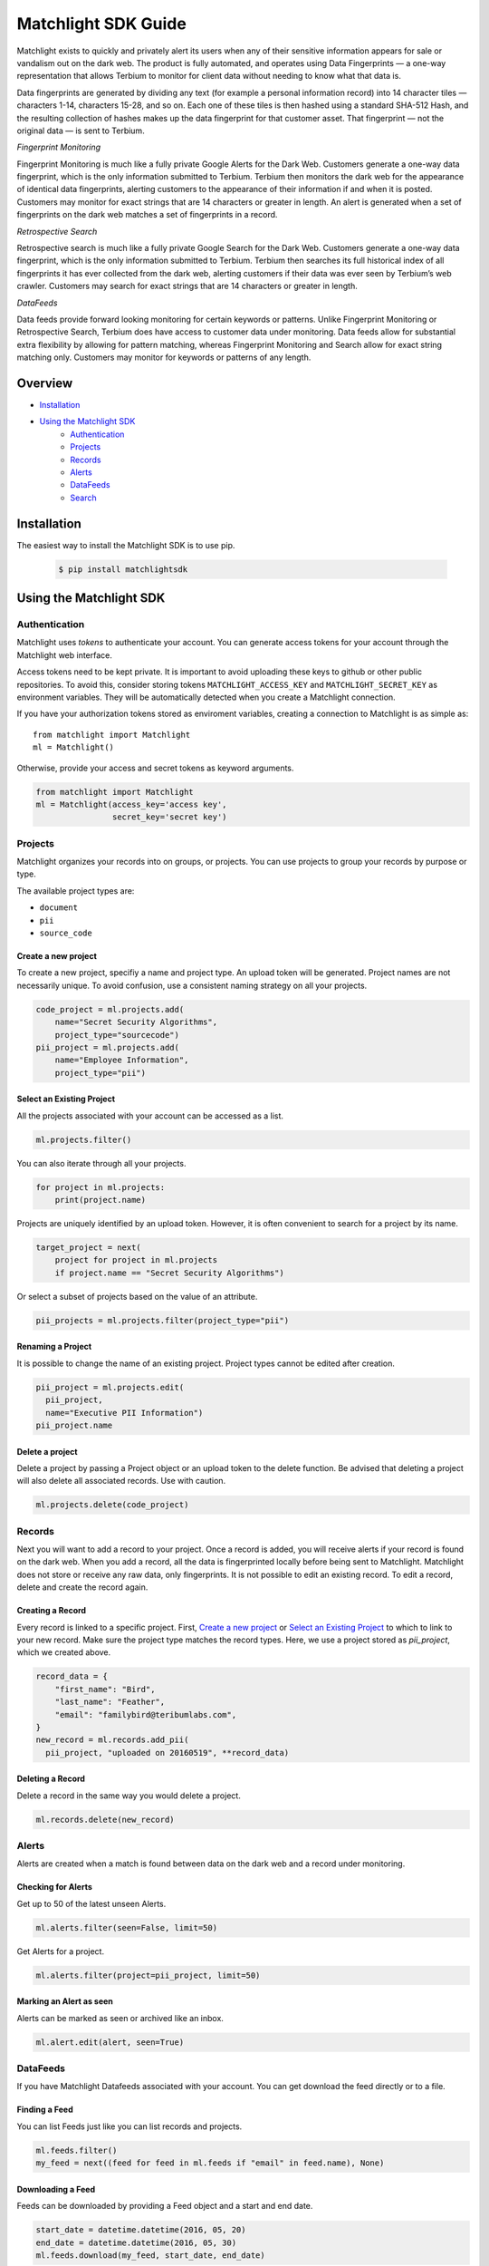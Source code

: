 ====================
Matchlight SDK Guide
====================

Matchlight exists to quickly and privately alert its users when any of their
sensitive information appears for sale or vandalism out on the dark web. The
product is fully automated, and operates using Data Fingerprints — a one-way
representation that allows Terbium to monitor for client data without
needing to know what that data is.

Data fingerprints are generated by dividing any text (for example a personal
information record) into 14 character tiles — characters 1-14, characters
15-28, and so on. Each one of these tiles is then hashed using a standard
SHA-512 Hash, and the resulting collection of hashes makes up the data
fingerprint for that customer asset. That fingerprint — not the original
data — is sent to Terbium.

*Fingerprint Monitoring*

Fingerprint Monitoring is much like a fully private Google Alerts for the Dark
Web. Customers generate a one-way data fingerprint, which is the only
information submitted to Terbium. Terbium then monitors the dark web for the
appearance of identical data fingerprints, alerting customers to the
appearance of their information if and when it is posted. Customers may
monitor for exact strings that are 14 characters or greater in length. An alert
is generated when a set of fingerprints on the dark web matches a set
of fingerprints in a record.

*Retrospective Search*

Retrospective search is much like a fully private Google Search for the Dark
Web. Customers generate a one-way data fingerprint, which is the only
information submitted to Terbium. Terbium then searches its full historical
index of all fingerprints it has ever collected from the dark web, alerting
customers if their data was ever seen by Terbium’s web crawler. Customers
may search for exact strings that are 14 characters or greater in length.

*DataFeeds*

Data feeds provide forward looking monitoring for certain keywords or patterns.
Unlike Fingerprint Monitoring or Retrospective Search, Terbium does have
access to customer data under monitoring. Data feeds allow for substantial
extra flexibility by allowing for pattern matching, whereas Fingerprint
Monitoring and Search allow for exact string matching only. Customers may
monitor for keywords or patterns of any length.


Overview
========

* `Installation`_

* `Using the Matchlight SDK`_
    * `Authentication`_
    * `Projects`_
    * `Records`_
    * `Alerts`_
    * `DataFeeds`_
    * `Search`_


Installation
============

The easiest way to install the Matchlight SDK is to use pip.

  .. code-block:: shell

      $ pip install matchlightsdk


Using the Matchlight SDK
========================

Authentication
##############

Matchlight uses *tokens* to authenticate your account. You can generate access
tokens for your account through the Matchlight web interface.

Access tokens need to be kept private. It is important to avoid uploading these
keys to github or other public repositories. To avoid this, consider storing
tokens ``MATCHLIGHT_ACCESS_KEY`` and ``MATCHLIGHT_SECRET_KEY`` as environment
variables. They will be automatically detected when you create a Matchlight
connection.

If you have your authorization tokens stored as enviroment variables, creating
a connection to Matchlight is as simple as::

    from matchlight import Matchlight
    ml = Matchlight()

Otherwise, provide your access and secret tokens as keyword arguments.

.. code-block:: python

    from matchlight import Matchlight
    ml = Matchlight(access_key='access key',
                    secret_key='secret key')


Projects
########

Matchlight organizes your records into on groups, or projects. You can use
projects to group your records by purpose or type.


The available project types are:

* ``document``
* ``pii``
* ``source_code``

Create a new project
--------------------

To create a new project, specifiy a name and project type. An upload token will
be generated. Project names are not necessarily unique. To avoid confusion,
use a consistent naming strategy on all your projects.

.. code-block:: python

    code_project = ml.projects.add(
        name="Secret Security Algorithms",
        project_type="sourcecode")
    pii_project = ml.projects.add(
        name="Employee Information",
        project_type="pii")


Select an Existing Project
--------------------------

All the projects associated with your account can be accessed as a list.

.. code-block:: python

    ml.projects.filter()

You can also iterate through all your projects.

.. code-block:: python

    for project in ml.projects:
        print(project.name)

Projects are uniquely identified by an upload token. However, it is often
convenient to search for a project by its name.

.. code-block:: python

    target_project = next(
        project for project in ml.projects
        if project.name == "Secret Security Algorithms")

Or select a subset of projects based on the value of an attribute.

.. code-block:: python

    pii_projects = ml.projects.filter(project_type="pii")


Renaming a Project
------------------
It is possible to change the name of an existing project. Project types cannot
be edited after creation.

.. code-block:: python

    pii_project = ml.projects.edit(
      pii_project,
      name="Executive PII Information")
    pii_project.name

Delete a project
----------------

Delete a project by passing a Project object or an upload token to the delete
function. Be advised that deleting a project will also delete all associated
records. Use with caution.

.. code-block:: python

    ml.projects.delete(code_project)


Records
#######

Next you will want to add a record to your project.  Once a record is added,
you will receive alerts if your record is found on the dark web. When you add
a record, all the data is fingerprinted locally before being sent to
Matchlight. Matchlight does not store or receive any raw data, only
fingerprints. It is not possible to edit an existing record. To edit a
record, delete and create the record again.


Creating a Record
-----------------

Every record is linked to a specific project. First, `Create a new project`_ or
`Select an Existing Project`_ to which to link to your new record. Make sure
the project type matches the record types. Here, we use a project stored as
*pii_project*, which we created above.

.. code-block:: python

    record_data = {
        "first_name": "Bird",
        "last_name": "Feather",
        "email": "familybird@teribumlabs.com",
    }
    new_record = ml.records.add_pii(
      pii_project, "uploaded on 20160519", **record_data)


Deleting a Record
-----------------

Delete a record in the same way you would delete a project.

.. code-block:: python

    ml.records.delete(new_record)


Alerts
#######

Alerts are created when a match is found between data on the dark web and a
record under monitoring.

Checking for Alerts
-------------------

Get up to 50 of the latest unseen Alerts.

.. code-block:: python

    ml.alerts.filter(seen=False, limit=50)

Get Alerts for a project.

.. code-block:: python

    ml.alerts.filter(project=pii_project, limit=50)

Marking an Alert as seen
------------------------

Alerts can be marked as seen or archived like an inbox.

.. code-block:: python

    ml.alert.edit(alert, seen=True)


DataFeeds
#########

If you have Matchlight Datafeeds associated with your account. You can get
download the feed directly or to a file.

Finding a Feed
--------------
You can list Feeds just like you can list records and projects.

.. code-block:: python

    ml.feeds.filter()
    my_feed = next((feed for feed in ml.feeds if "email" in feed.name), None)

Downloading a Feed
------------------
Feeds can be downloaded by providing a Feed object and a start and end date.

.. code-block:: python

    start_date = datetime.datetime(2016, 05, 20)
    end_date = datetime.datetime(2016, 05, 30)
    ml.feeds.download(my_feed, start_date, end_date)


Search
######

Retrospective search is available at certain levels of subscriptions. If your
account includes search, this is also available through the Matchlight
connection object.

.. code-block:: python

    ml.search(query="magic madness heaven sin")
